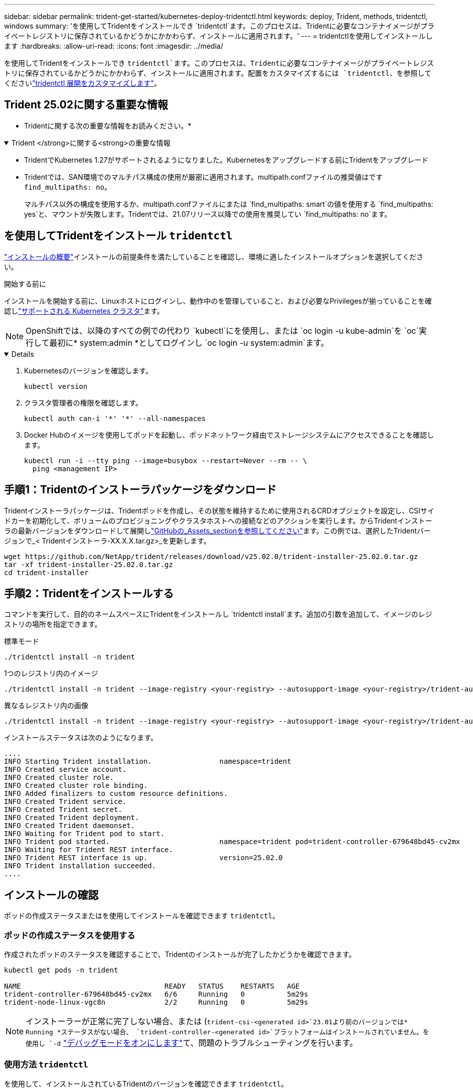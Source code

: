 ---
sidebar: sidebar 
permalink: trident-get-started/kubernetes-deploy-tridentctl.html 
keywords: deploy, Trident, methods, tridentctl, windows 
summary: 'を使用してTridentをインストールでき `tridentctl`ます。このプロセスは、Tridentに必要なコンテナイメージがプライベートレジストリに保存されているかどうかにかかわらず、インストールに適用されます。' 
---
= tridentctlを使用してインストールします
:hardbreaks:
:allow-uri-read: 
:icons: font
:imagesdir: ../media/


[role="lead"]
を使用してTridentをインストールでき `tridentctl`ます。このプロセスは、Tridentに必要なコンテナイメージがプライベートレジストリに保存されているかどうかにかかわらず、インストールに適用されます。配置をカスタマイズするには `tridentctl`、を参照してくださいlink:kubernetes-customize-deploy-tridentctl.html["tridentctl 展開をカスタマイズします"]。



== Trident 25.02に関する重要な情報

* Tridentに関する次の重要な情報をお読みください。*

.Trident </strong>に関する<strong>の重要な情報
[%collapsible%open]
====
* TridentでKubernetes 1.27がサポートされるようになりました。Kubernetesをアップグレードする前にTridentをアップグレード
* Tridentでは、SAN環境でのマルチパス構成の使用が厳密に適用されます。multipath.confファイルの推奨値はです `find_multipaths: no`。
+
マルチパス以外の構成を使用するか、multipath.confファイルにまたは `find_multipaths: smart`の値を使用する `find_multipaths: yes`と、マウントが失敗します。Tridentでは、21.07リリース以降での使用を推奨してい `find_multipaths: no`ます。



====


== を使用してTridentをインストール `tridentctl`

link:../trident-get-started/kubernetes-deploy.html["インストールの概要"]インストールの前提条件を満たしていることを確認し、環境に適したインストールオプションを選択してください。

.開始する前に
インストールを開始する前に、Linuxホストにログインし、動作中のを管理していること、および必要なPrivilegesが揃っていることを確認しlink:requirements.html["サポートされる Kubernetes クラスタ"^]ます。


NOTE: OpenShiftでは、以降のすべての例での代わり `kubectl`にを使用し、または `oc login -u kube-admin`を `oc`実行して最初に* system:admin *としてログインし `oc login -u system:admin`ます。

[%collapsible%open]
====
. Kubernetesのバージョンを確認します。
+
[listing]
----
kubectl version
----
. クラスタ管理者の権限を確認します。
+
[listing]
----
kubectl auth can-i '*' '*' --all-namespaces
----
. Docker Hubのイメージを使用してポッドを起動し、ポッドネットワーク経由でストレージシステムにアクセスできることを確認します。
+
[listing]
----
kubectl run -i --tty ping --image=busybox --restart=Never --rm -- \
  ping <management IP>
----


====


== 手順1：Tridentのインストーラパッケージをダウンロード

Tridentインストーラパッケージは、Tridentポッドを作成し、その状態を維持するために使用されるCRDオブジェクトを設定し、CSIサイドカーを初期化して、ボリュームのプロビジョニングやクラスタホストへの接続などのアクションを実行します。からTridentインストーラの最新バージョンをダウンロードして展開しlink:https://github.com/NetApp/trident/releases/latest["GitHubの_Assets_sectionを参照してください"^]ます。この例では、選択したTridentバージョンで_< Tridentインストーラ-XX.X.X.tar.gz>_を更新します。

[listing]
----
wget https://github.com/NetApp/trident/releases/download/v25.02.0/trident-installer-25.02.0.tar.gz
tar -xf trident-installer-25.02.0.tar.gz
cd trident-installer
----


== 手順2：Tridentをインストールする

コマンドを実行して、目的のネームスペースにTridentをインストールし `tridentctl install`ます。追加の引数を追加して、イメージのレジストリの場所を指定できます。

[role="tabbed-block"]
====
.標準モード
--
[listing]
----
./tridentctl install -n trident
----
--
.1つのレジストリ内のイメージ
--
[listing]
----
./tridentctl install -n trident --image-registry <your-registry> --autosupport-image <your-registry>/trident-autosupport:25.02 --trident-image <your-registry>/trident:25.02.0
----
--
.異なるレジストリ内の画像
--
[listing]
----
./tridentctl install -n trident --image-registry <your-registry> --autosupport-image <your-registry>/trident-autosupport:25.02 --trident-image <your-registry>/trident:25.02.0
----
--
====
インストールステータスは次のようになります。

[listing]
----
....
INFO Starting Trident installation.                namespace=trident
INFO Created service account.
INFO Created cluster role.
INFO Created cluster role binding.
INFO Added finalizers to custom resource definitions.
INFO Created Trident service.
INFO Created Trident secret.
INFO Created Trident deployment.
INFO Created Trident daemonset.
INFO Waiting for Trident pod to start.
INFO Trident pod started.                          namespace=trident pod=trident-controller-679648bd45-cv2mx
INFO Waiting for Trident REST interface.
INFO Trident REST interface is up.                 version=25.02.0
INFO Trident installation succeeded.
....
----


== インストールの確認

ポッドの作成ステータスまたはを使用してインストールを確認できます `tridentctl`。



=== ポッドの作成ステータスを使用する

作成されたポッドのステータスを確認することで、Tridentのインストールが完了したかどうかを確認できます。

[listing]
----
kubectl get pods -n trident

NAME                                  READY   STATUS    RESTARTS   AGE
trident-controller-679648bd45-cv2mx   6/6     Running   0          5m29s
trident-node-linux-vgc8n              2/2     Running   0          5m29s
----

NOTE: インストーラーが正常に完了しない場合、または (`trident-csi-<generated id>`23.01より前のバージョンでは* Running *ステータスがない場合、 `trident-controller-<generated id>`プラットフォームはインストールされていません。を使用し `-d` link:../troubleshooting.html#troubleshooting-an-unsuccessful-trident-deployment-using-tridentctl["デバッグモードをオンにします"]て、問題のトラブルシューティングを行います。



=== 使用方法 `tridentctl`

を使用して、インストールされているTridentのバージョンを確認できます `tridentctl`。

[listing]
----
./tridentctl -n trident version

+----------------+----------------+
| SERVER VERSION | CLIENT VERSION |
+----------------+----------------+
| 25.02.0        | 25.02.0        |
+----------------+----------------+
----


== 構成例

次の例は、を使用してTridentをインストールする場合の設定例 `tridentctl`です。

.Windowsノオト
[%collapsible]
====
WindowsノードでTridentを実行するには、次の手順を実行します。

[listing]
----
tridentctl install --windows -n trident
----
====
.強制的に切り離し
[%collapsible]
====
強制切り離しの詳細については、を参照してくださいlink:..trident-get-started/kubernetes-customize-deploy.html["Tridentオペレータのインストールをカスタマイズ"]。

[listing]
----
tridentctl install --enable-force-detach=true -n trident
----
====